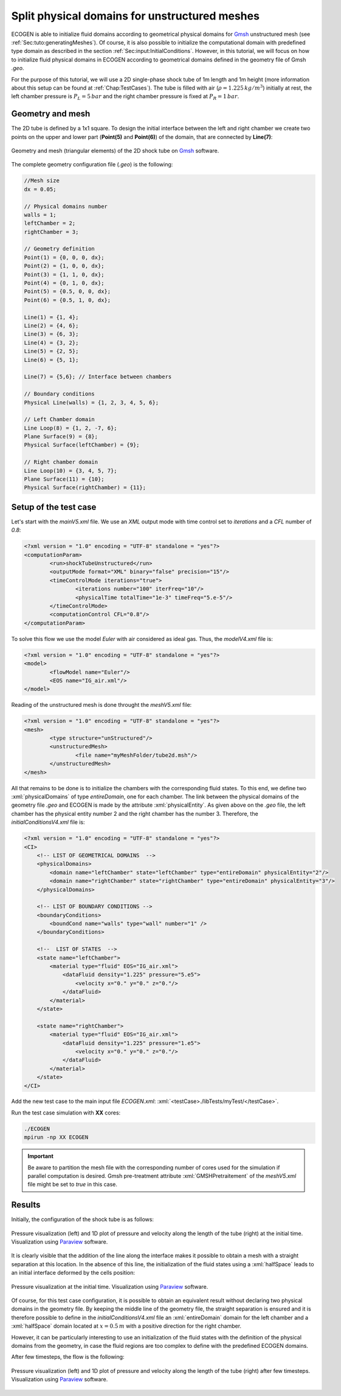 .. role:: xml(code)
  :language: xml

.. _Sec:tuto:splitDomains:

**********************************************
Split physical domains for unstructured meshes
**********************************************

ECOGEN is able to initialize fluid domains according to geometrical physical domains for Gmsh_ unstructured mesh (see :ref:`Sec:tuto:generatingMeshes`). Of course, it is also possible to initialize the computational domain with predefined type domain as described in the section :ref:`Sec:input:InitialConditions`. However, in this tutorial, we will focus on how to initialize fluid physical domains in ECOGEN according to geometrical domains defined in the geometry file of Gmsh *.geo*.

For the purpose of this tutorial, we will use a 2D single-phase shock tube of 1m length and 1m height (more information about this setup can be found at :ref:`Chap:TestCases`). The tube is filled with air (:math:`\rho = 1.225 \, kg /m^3`) initially at rest, the left chamber pressure is :math:`P_L = 5 \, bar` and the right chamber pressure is fixed at :math:`P_R = 1 \, bar`.

Geometry and mesh
=================

The 2D tube is defined by a 1x1 square. To design the initial interface between the left and right chamber we create two points on the upper and lower part (**Point(5)** and **Point(6)**) of the domain, that are connected by **Line(7)**:


.. figure:: ./_static/tutos/splitPhysicalDomains/meshTube.png
  :scale: 30%
  :align: center

  Geometry and mesh (triangular elements) of the 2D shock tube on Gmsh_ software.

The complete geometry configuration file (*.geo*) is the following:

.. code-block:: none

	//Mesh size
	dx = 0.05;

	// Physical domains number
	walls = 1;
	leftChamber = 2;
	rightChamber = 3;

	// Geometry definition
	Point(1) = {0, 0, 0, dx};
	Point(2) = {1, 0, 0, dx};
	Point(3) = {1, 1, 0, dx};
	Point(4) = {0, 1, 0, dx};
	Point(5) = {0.5, 0, 0, dx};
	Point(6) = {0.5, 1, 0, dx};

	Line(1) = {1, 4};
	Line(2) = {4, 6};
	Line(3) = {6, 3};
	Line(4) = {3, 2};
	Line(5) = {2, 5};
	Line(6) = {5, 1};

	Line(7) = {5,6}; // Interface between chambers

	// Boundary conditions
	Physical Line(walls) = {1, 2, 3, 4, 5, 6};

	// Left Chamber domain
	Line Loop(8) = {1, 2, -7, 6};
	Plane Surface(9) = {8};
	Physical Surface(leftChamber) = {9};

	// Right chamber domain
	Line Loop(10) = {3, 4, 5, 7};
	Plane Surface(11) = {10};
	Physical Surface(rightChamber) = {11};

Setup of the test case
======================

Let's start with the *mainV5.xml* file. We use an *XML* output mode with time control set to *iterations* and a *CFL* number of *0.8*: 

.. code-block:: xml

	<?xml version = "1.0" encoding = "UTF-8" standalone = "yes"?>
	<computationParam>
		<run>shockTubeUnstructured</run>
		<outputMode format="XML" binary="false" precision="15"/>
		<timeControlMode iterations="true">
			<iterations number="100" iterFreq="10"/>
			<physicalTime totalTime="1e-3" timeFreq="5.e-5"/>
		</timeControlMode>
		<computationControl CFL="0.8"/>
	</computationParam>

To solve this flow we use the model *Euler* with air considered as ideal gas. Thus, the *modelV4.xml* file is:

.. code-block:: xml

	<?xml version = "1.0" encoding = "UTF-8" standalone = "yes"?>
	<model>
		<flowModel name="Euler"/>
		<EOS name="IG_air.xml"/>
	</model>

Reading of the unstructured mesh is done throught the *meshV5.xml* file:

.. code-block:: xml

	<?xml version = "1.0" encoding = "UTF-8" standalone = "yes"?>
	<mesh>
		<type structure="unStructured"/>
		<unstructuredMesh>
			<file name="myMeshFolder/tube2d.msh"/>
		</unstructuredMesh>
	</mesh>

All that remains to be done is to initialize the chambers with the corresponding fluid states. To this end, we define two :xml:`physicalDomains` of type *entireDomain*, one for each chamber. The link between the physical domains of the geometry file *.geo* and ECOGEN is made by the attribute :xml:`physicalEntity`. As given above on the *.geo* file, the left chamber has the physical entity number 2 and the right chamber has the number 3. Therefore, the *initialConditionsV4.xml* file is:

.. code-block:: xml

	<?xml version = "1.0" encoding = "UTF-8" standalone = "yes"?>
	<CI>
	    <!-- LIST OF GEOMETRICAL DOMAINS  -->
	    <physicalDomains> 
	        <domain name="leftChamber" state="leftChamber" type="entireDomain" physicalEntity="2"/>
	        <domain name="rightChamber" state="rightChamber" type="entireDomain" physicalEntity="3"/>
	    </physicalDomains>

	    <!-- LIST OF BOUNDARY CONDITIONS -->
	    <boundaryConditions>
	        <boundCond name="walls" type="wall" number="1" />
	    </boundaryConditions>
	    
	    <!--  LIST OF STATES  -->
	    <state name="leftChamber">
	        <material type="fluid" EOS="IG_air.xml">
	            <dataFluid density="1.225" pressure="5.e5">
	                <velocity x="0." y="0." z="0."/>
	            </dataFluid>
	        </material>
	    </state>

	    <state name="rightChamber">
	        <material type="fluid" EOS="IG_air.xml">
	            <dataFluid density="1.225" pressure="1.e5">
	                <velocity x="0." y="0." z="0."/>
	            </dataFluid>
	        </material>
	    </state>
	</CI>

Add the new test case to the main input file *ECOGEN.xml*: :xml:`<testCase>./libTests/myTest/</testCase>`. 

Run the test case simulation with **XX** cores:

.. code-block:: console

	./ECOGEN
	mpirun -np XX ECOGEN

.. important::

	Be aware to partition the mesh file with the corresponding number of cores used for the simulation if parallel computation is desired. Gmsh pre-treatment attribute :xml:`GMSHPretraitement` of the *meshV5.xml* file might be set to *true* in this case.

Results
=======

Initially, the configuration of the shock tube is as follows:

.. figure:: ./_static/tutos/splitPhysicalDomains/postProcessInit.png
  :scale: 30%
  :align: center

  Pressure visualization (left) and 1D plot of pressure and velocity along the length of the tube (right) at the initial time. Visualization using Paraview_ software.

It is clearly visible that the addition of the line along the interface makes it possible to obtain a mesh with a straight separation at this location. In the absence of this line, the initialization of the fluid states using a :xml:`halfSpace` leads to an initial interface deformed by the cells position:

.. figure:: ./_static/tutos/splitPhysicalDomains/halfSpaceInit.png
  :scale: 40%
  :align: center

  Pressure visualization at the initial time. Visualization using Paraview_ software.

Of course, for this test case configuration, it is possible to obtain an equivalent result without declaring two physical domains in the geometry file. By keeping the middle line of the geometry file, the straight separation is ensured and it is therefore possible to define in the *initialConditionsV4.xml* file an :xml:`entireDomain` domain for the left chamber and a :xml:`halfSpace` domain located at :math:`x = 0.5 \, m` with a positive direction for the right chamber.

However, it can be particularly interesting to use an initialization of the fluid states with the definition of the physical domains from the geometry, in case the fluid regions are too complex to define with the predefined ECOGEN domains.

After few timesteps, the flow is the following:

.. figure:: ./_static/tutos/splitPhysicalDomains/postProcess.png
  :scale: 30%
  :align: center

  Pressure visualization (left) and 1D plot of pressure and velocity along the length of the tube (right) after few timesteps. Visualization using Paraview_ software.

.. _Gmsh: http://gmsh.info/
.. _Paraview: https://www.paraview.org/
